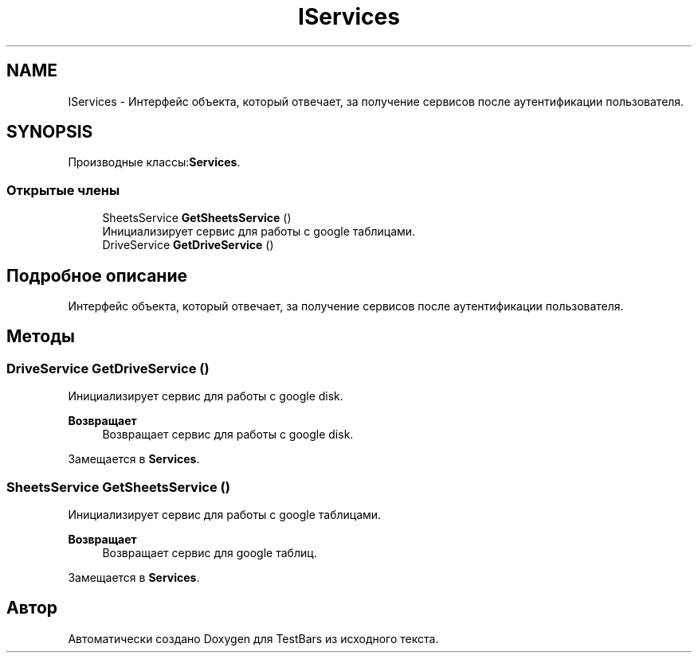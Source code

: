 .TH "IServices" 3 "Пн 6 Апр 2020" "TestBars" \" -*- nroff -*-
.ad l
.nh
.SH NAME
IServices \- Интерфейс объекта, который отвечает, за получение сервисов после аутентификации пользователя\&.  

.SH SYNOPSIS
.br
.PP
.PP
Производные классы:\fBServices\fP\&.
.SS "Открытые члены"

.in +1c
.ti -1c
.RI "SheetsService \fBGetSheetsService\fP ()"
.br
.RI "Инициализирует сервис для работы с google таблицами\&. "
.ti -1c
.RI "DriveService \fBGetDriveService\fP ()"
.br
.in -1c
.SH "Подробное описание"
.PP 
Интерфейс объекта, который отвечает, за получение сервисов после аутентификации пользователя\&. 


.SH "Методы"
.PP 
.SS "DriveService GetDriveService ()"

.PP
Инициализирует сервис для работы с google disk\&.
.PP
\fBВозвращает\fP
.RS 4
Возвращает сервис для работы с google disk\&.
.RE
.PP

.PP
Замещается в \fBServices\fP\&.
.SS "SheetsService GetSheetsService ()"

.PP
Инициализирует сервис для работы с google таблицами\&. 
.PP
\fBВозвращает\fP
.RS 4
Возвращает сервис для google таблиц\&.
.RE
.PP

.PP
Замещается в \fBServices\fP\&.

.SH "Автор"
.PP 
Автоматически создано Doxygen для TestBars из исходного текста\&.
